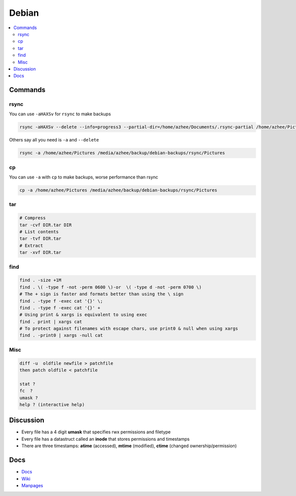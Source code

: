 Debian 
########

.. contents::
    :local:
    :depth: 5

Commands
========

rsync
----- 

You can use ``-aHAXSv`` for ``rsync`` to make backups

.. code-block:: bash

  rsync -aHAXSv --delete --info=progress3 --partial-dir=/home/azhee/Documents/.rsync-partial /home/azhee/Pictures /media/azhee/backup/debian-backups/rsync/Pictures

Others say all you need is ``-a`` and ``--delete``

.. code-block:: bash

  rsync -a /home/azhee/Pictures /media/azhee/backup/debian-backups/rsync/Pictures 

cp
-----

You can use ``-a`` with ``cp`` to make backups, worse performance than rsync

.. code-block:: bash

  cp -a /home/azhee/Pictures /media/azhee/backup/debian-backups/rsync/Pictures

tar
---

.. code-block:: bash

  # Compress
  tar -cvf DIR.tar DIR
  # List contents
  tar -tvf DIR.tar
  # Extract 
  tar -xvf DIR.tar


find
-----

.. code-block:: bash

  find . -size +1M
  find . \( -type f -not -perm 0600 \)-or  \( -type d -not -perm 0700 \)
  # The + sign is faster and formats better than using the \ sign
  find . -type f -exec cat '{}' \;
  find . -type f -exec cat '{}' +
  # Using print & xargs is equivalent to using exec
  find . print | xargs cat 
  # To protect against filenames with escape chars, use print0 & null when using xargs
  find . -print0 | xargs -null cat

Misc
----

.. code-block:: bash

  diff -u  oldfile newfile > patchfile 
  then patch oldfile < patchfile
  
  stat ?
  fc  ?
  umask ?
  help ? (interactive help)


Discussion
==========
- Every file has a 4 digit **umask** that specifies rwx permissions and filetype
- Every file has a datastruct called an **inode** that stores permissions and timestamps
- There are three timestamps: **atime** (accessed), **mtime** (modified), **ctime** (changed ownership/permission)


Docs
====
- `Docs <https://www.debian.org/doc/>`_
- `Wiki <https://wiki.debian.org/>`_
- `Manpages <https://manpages.debian.org/>`_

